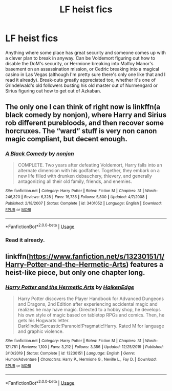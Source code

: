 #+TITLE: LF heist fics

* LF heist fics
:PROPERTIES:
:Author: 15_Redstones
:Score: 6
:DateUnix: 1589124682.0
:DateShort: 2020-May-10
:FlairText: Request
:END:
Anything where some place has great security and someone comes up with a clever plan to break in anyway. Can be Voldemort figuring out how to disable the DoM's security, or Hermione breaking into Malfoy Manor's basement on an assassination mission, or Cedric breaking into a magical casino in Las Vegas (although I'm pretty sure there's only one like that and I read it already). Break-outs greatly appreciated too, whether it's one of Grindelwald's old followers busting his old master out of Nurmengard or Sirius figuring out how to get out of Azkaban.


** The only one I can think of right now is linkffn(a black comedy by nonjon), where Harry and Sirius rob different purebloods, and then recover some horcruxes. The “ward” stuff is very non canon magic compliant, but decent enough.
:PROPERTIES:
:Author: solidariteten
:Score: 4
:DateUnix: 1589127276.0
:DateShort: 2020-May-10
:END:

*** [[https://www.fanfiction.net/s/3401052/1/][*/A Black Comedy/*]] by [[https://www.fanfiction.net/u/649528/nonjon][/nonjon/]]

#+begin_quote
  COMPLETE. Two years after defeating Voldemort, Harry falls into an alternate dimension with his godfather. Together, they embark on a new life filled with drunken debauchery, thievery, and generally antagonizing all their old family, friends, and enemies.
#+end_quote

^{/Site/:} ^{fanfiction.net} ^{*|*} ^{/Category/:} ^{Harry} ^{Potter} ^{*|*} ^{/Rated/:} ^{Fiction} ^{M} ^{*|*} ^{/Chapters/:} ^{31} ^{*|*} ^{/Words/:} ^{246,320} ^{*|*} ^{/Reviews/:} ^{6,328} ^{*|*} ^{/Favs/:} ^{16,735} ^{*|*} ^{/Follows/:} ^{5,800} ^{*|*} ^{/Updated/:} ^{4/7/2008} ^{*|*} ^{/Published/:} ^{2/18/2007} ^{*|*} ^{/Status/:} ^{Complete} ^{*|*} ^{/id/:} ^{3401052} ^{*|*} ^{/Language/:} ^{English} ^{*|*} ^{/Download/:} ^{[[http://www.ff2ebook.com/old/ffn-bot/index.php?id=3401052&source=ff&filetype=epub][EPUB]]} ^{or} ^{[[http://www.ff2ebook.com/old/ffn-bot/index.php?id=3401052&source=ff&filetype=mobi][MOBI]]}

--------------

*FanfictionBot*^{2.0.0-beta} | [[https://github.com/tusing/reddit-ffn-bot/wiki/Usage][Usage]]
:PROPERTIES:
:Author: FanfictionBot
:Score: 1
:DateUnix: 1589127295.0
:DateShort: 2020-May-10
:END:


*** Read it already.
:PROPERTIES:
:Author: 15_Redstones
:Score: 1
:DateUnix: 1589127865.0
:DateShort: 2020-May-10
:END:


** linkffn([[https://www.fanfiction.net/s/13230151/1/Harry-Potter-and-the-Hermetic-Arts]]) features a heist-like piece, but only one chapter long.
:PROPERTIES:
:Author: Deiskos
:Score: 2
:DateUnix: 1589129798.0
:DateShort: 2020-May-10
:END:

*** [[https://www.fanfiction.net/s/13230151/1/][*/Harry Potter and the Hermetic Arts/*]] by [[https://www.fanfiction.net/u/12128575/HaikenEdge][/HaikenEdge/]]

#+begin_quote
  Harry Potter discovers the Player Handbook for Advanced Dungeons and Dragons, 2nd Edition after experiencing accidental magic and realizes he may have magic. Directed to a hobby shop, he develops his own style of magic based on tabletop RPGs and comics. Then, he gets his Hogwarts letter. Dark!Indie!Sarcastic!Paranoid!Pragmatic!Harry. Rated M for language and graphic violence.
#+end_quote

^{/Site/:} ^{fanfiction.net} ^{*|*} ^{/Category/:} ^{Harry} ^{Potter} ^{*|*} ^{/Rated/:} ^{Fiction} ^{M} ^{*|*} ^{/Chapters/:} ^{31} ^{*|*} ^{/Words/:} ^{121,781} ^{*|*} ^{/Reviews/:} ^{1,100} ^{*|*} ^{/Favs/:} ^{3,212} ^{*|*} ^{/Follows/:} ^{3,356} ^{*|*} ^{/Updated/:} ^{12/25/2019} ^{*|*} ^{/Published/:} ^{3/10/2019} ^{*|*} ^{/Status/:} ^{Complete} ^{*|*} ^{/id/:} ^{13230151} ^{*|*} ^{/Language/:} ^{English} ^{*|*} ^{/Genre/:} ^{Humor/Adventure} ^{*|*} ^{/Characters/:} ^{Harry} ^{P.,} ^{Hermione} ^{G.,} ^{Neville} ^{L.,} ^{Fay} ^{D.} ^{*|*} ^{/Download/:} ^{[[http://www.ff2ebook.com/old/ffn-bot/index.php?id=13230151&source=ff&filetype=epub][EPUB]]} ^{or} ^{[[http://www.ff2ebook.com/old/ffn-bot/index.php?id=13230151&source=ff&filetype=mobi][MOBI]]}

--------------

*FanfictionBot*^{2.0.0-beta} | [[https://github.com/tusing/reddit-ffn-bot/wiki/Usage][Usage]]
:PROPERTIES:
:Author: FanfictionBot
:Score: 2
:DateUnix: 1589129812.0
:DateShort: 2020-May-10
:END:
